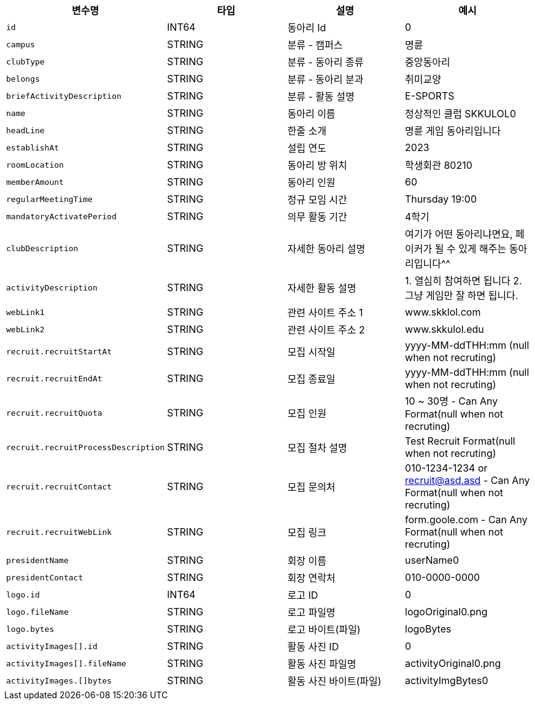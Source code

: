 |===
|변수명|타입|설명|예시

|`+id+`
|INT64
|동아리 Id
|0

|`+campus+`
|STRING
|분류 - 캠퍼스
|명륜

|`+clubType+`
|STRING
|분류 - 동아리 종류
|중앙동아리

|`+belongs+`
|STRING
|분류 - 동아리 분과
|취미교양

|`+briefActivityDescription+`
|STRING
|분류 - 활동 설명
|E-SPORTS

|`+name+`
|STRING
|동아리 이름
|정상적인 클럽 SKKULOL0

|`+headLine+`
|STRING
|한줄 소개
|명륜 게임 동아리입니다

|`+establishAt+`
|STRING
|설립 연도
|2023

|`+roomLocation+`
|STRING
|동아리 방 위치
|학생회관 80210

|`+memberAmount+`
|STRING
|동아리 인원
|60

|`+regularMeetingTime+`
|STRING
|정규 모임 시간
|Thursday 19:00

|`+mandatoryActivatePeriod+`
|STRING
|의무 활동 기간
|4학기

|`+clubDescription+`
|STRING
|자세한 동아리 설명
|여기가 어떤 동아리냐면요, 페이커가 될 수 있게 해주는 동아리입니다^^

|`+activityDescription+`
|STRING
|자세한 활동 설명
|1. 열심히 참여하면 됩니다 2. 그냥 게임만 잘 하면 됩니다.

|`+webLink1+`
|STRING
|관련 사이트 주소 1
|www.skklol.com

|`+webLink2+`
|STRING
|관련 사이트 주소 2
|www.skkulol.edu

|`+recruit.recruitStartAt+`
|STRING
|모집 시작일
|yyyy-MM-ddTHH:mm (null when not recruting)

|`+recruit.recruitEndAt+`
|STRING
|모집 종료일
|yyyy-MM-ddTHH:mm (null when not recruting)

|`+recruit.recruitQuota+`
|STRING
|모집 인원
|10 ~ 30명 - Can Any Format(null when not recruting)

|`+recruit.recruitProcessDescription+`
|STRING
|모집 절차 설명
|Test Recruit Format(null when not recruting)

|`+recruit.recruitContact+`
|STRING
|모집 문의처
|010-1234-1234 or recruit@asd.asd - Can Any Format(null when not recruting)

|`+recruit.recruitWebLink+`
|STRING
|모집 링크
|form.goole.com - Can Any Format(null when not recruting)

|`+presidentName+`
|STRING
|회장 이름
|userName0

|`+presidentContact+`
|STRING
|회장 연락처
|010-0000-0000

|`+logo.id+`
|INT64
|로고 ID
|0

|`+logo.fileName+`
|STRING
|로고 파일명
|logoOriginal0.png

|`+logo.bytes+`
|STRING
|로고 바이트(파일)
|logoBytes

|`+activityImages[].id+`
|STRING
|활동 사진 ID
|0

|`+activityImages[].fileName+`
|STRING
|활동 사진 파일명
|activityOriginal0.png

|`+activityImages.[]bytes+`
|STRING
|활동 사진 바이트(파일)
|activityImgBytes0

|===